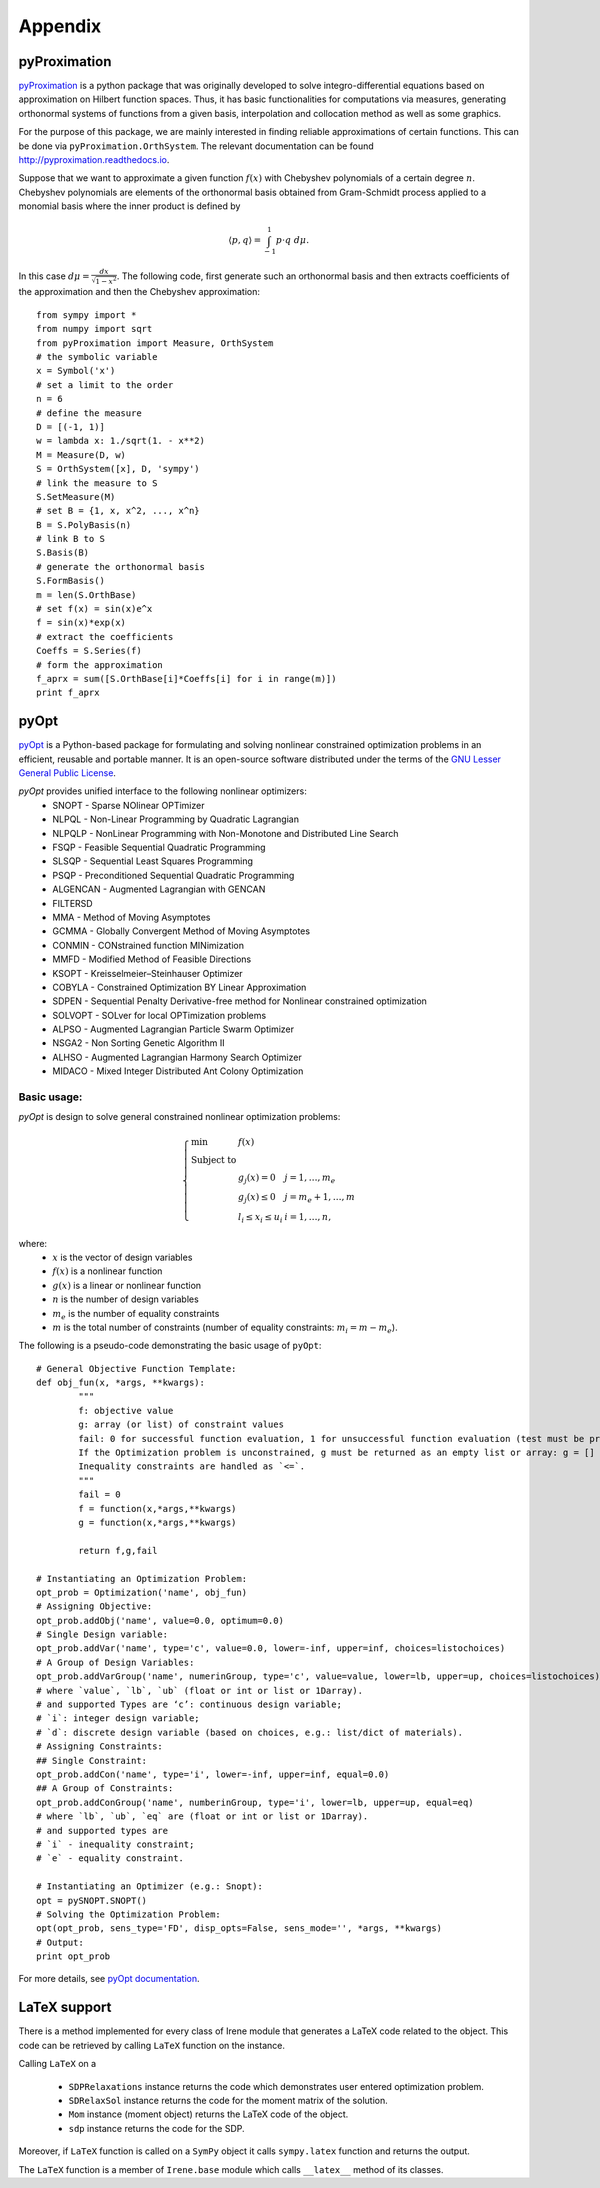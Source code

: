 ===================
Appendix
===================

.. _pyProximationRef:

pyProximation
===================

`pyProximation <https://github.com/mghasemi/pyProximation>`_ is a python package
that was originally developed to solve integro-differential equations based on
approximation on Hilbert function spaces. Thus, it has basic functionalities for
computations via measures, generating orthonormal systems of functions from a given
basis, interpolation and collocation method as well as some graphics.

For the purpose of this package, we are mainly interested in finding reliable 
approximations of certain functions. This can be done via ``pyProximation.OrthSystem``.
The relevant documentation can be found
`http://pyproximation.readthedocs.io <http://pyproximation.readthedocs.io/en/latest/hilbert.html#orthsystem>`_.

Suppose that we want to approximate a given function :math:`f(x)` with Chebyshev polynomials of a 
certain degree :math:`n`. Chebyshev polynomials are elements of the orthonormal basis
obtained from Gram-Schmidt process applied to a monomial basis where the inner product 
is defined by 

.. math::
	\langle p, q\rangle = \int_{-1}^1 p\cdot q~d\mu.

In this case :math:`d\mu=\frac{dx}{\sqrt{1-x^2}}`.
The following code, first generate such an orthonormal basis and then extracts 
coefficients of the approximation and then the Chebyshev approximation::

	from sympy import *
	from numpy import sqrt
	from pyProximation import Measure, OrthSystem
	# the symbolic variable
	x = Symbol('x')
	# set a limit to the order
	n = 6
	# define the measure
	D = [(-1, 1)]
	w = lambda x: 1./sqrt(1. - x**2)
	M = Measure(D, w)
	S = OrthSystem([x], D, 'sympy')
	# link the measure to S
	S.SetMeasure(M)
	# set B = {1, x, x^2, ..., x^n}
	B = S.PolyBasis(n)
	# link B to S
	S.Basis(B)
	# generate the orthonormal basis
	S.FormBasis()
	m = len(S.OrthBase)
	# set f(x) = sin(x)e^x
	f = sin(x)*exp(x)
	# extract the coefficients
	Coeffs = S.Series(f)
	# form the approximation
	f_aprx = sum([S.OrthBase[i]*Coeffs[i] for i in range(m)])
	print f_aprx

.. _pyOptRef:

pyOpt
===================

`pyOpt <http://www.pyopt.org/>`_ is a Python-based package for formulating and solving 
nonlinear constrained optimization problems in an efficient, reusable and portable manner.
It is an open-source software distributed under the terms of the 
`GNU Lesser General Public License <http://www.gnu.org/licenses/lgpl.html>`_.

`pyOpt` provides unified interface to the following nonlinear optimizers:
	+ SNOPT - Sparse NOlinear OPTimizer
	+ NLPQL - Non-Linear Programming by Quadratic Lagrangian
	+ NLPQLP - NonLinear Programming with Non-Monotone and Distributed Line Search
	+ FSQP - Feasible Sequential Quadratic Programming
	+ SLSQP - Sequential Least Squares Programming
	+ PSQP - Preconditioned Sequential Quadratic Programming
	+ ALGENCAN - Augmented Lagrangian with GENCAN
	+ FILTERSD
	+ MMA - Method of Moving Asymptotes
	+ GCMMA - Globally Convergent Method of Moving Asymptotes
	+ CONMIN - CONstrained function MINimization
	+ MMFD - Modified Method of Feasible Directions
	+ KSOPT - Kreisselmeier–Steinhauser Optimizer
	+ COBYLA - Constrained Optimization BY Linear Approximation
	+ SDPEN - Sequential Penalty Derivative-free method for Nonlinear constrained optimization
	+ SOLVOPT - SOLver for local OPTimization problems
	+ ALPSO - Augmented Lagrangian Particle Swarm Optimizer
	+ NSGA2 - Non Sorting Genetic Algorithm II
	+ ALHSO - Augmented Lagrangian Harmony Search Optimizer
	+ MIDACO - Mixed Integer Distributed Ant Colony Optimization

Basic usage:
-------------------
`pyOpt` is design to solve general constrained nonlinear optimization problems:

.. math::
	\left\lbrace
	\begin{array}{lll}
		\min & f(x) & \\
		\textrm{Subject to} & & \\
		& g_j(x) = 0 & j=1,\dots,m_e\\
		& g_j(x)\leq0 & j=m_e+1,\dots,m\\
		& l_i\leq x_i\leq u_i & i=1,\dots,n,
	\end{array}
	\right.

where:
	+ :math:`x` is the vector of design variables
	+ :math:`f(x)` is a nonlinear function
	+ :math:`g(x)` is a linear or nonlinear function
	+ :math:`n` is the number of design variables
	+ :math:`m_e` is the number of equality constraints
	+ :math:`m` is the total number of constraints (number of equality constraints: :math:`m_i=m-m_e`).

The following is a pseudo-code demonstrating the basic usage of ``pyOpt``::

	# General Objective Function Template:
	def obj_fun(x, *args, **kwargs):
		"""
		f: objective value
		g: array (or list) of constraint values
		fail: 0 for successful function evaluation, 1 for unsuccessful function evaluation (test must be provided by user)
		If the Optimization problem is unconstrained, g must be returned as an empty list or array: g = []
		Inequality constraints are handled as `<=`.
		"""
		fail = 0
		f = function(x,*args,**kwargs)
		g = function(x,*args,**kwargs)

		return f,g,fail

	# Instantiating an Optimization Problem:
	opt_prob = Optimization('name', obj_fun)
	# Assigning Objective:
	opt_prob.addObj('name', value=0.0, optimum=0.0)
	# Single Design variable:
	opt_prob.addVar('name', type='c', value=0.0, lower=-inf, upper=inf, choices=listochoices)
	# A Group of Design Variables:
	opt_prob.addVarGroup('name', numerinGroup, type='c', value=value, lower=lb, upper=up, choices=listochoices)
	# where `value`, `lb`, `ub` (float or int or list or 1Darray).
	# and supported Types are ‘c’: continuous design variable;
	# `i`: integer design variable; 
	# `d`: discrete design variable (based on choices, e.g.: list/dict of materials).
	# Assigning Constraints:
	## Single Constraint:
	opt_prob.addCon('name', type='i', lower=-inf, upper=inf, equal=0.0)
	## A Group of Constraints:
	opt_prob.addConGroup('name', numberinGroup, type='i', lower=lb, upper=up, equal=eq)
	# where `lb`, `ub`, `eq` are (float or int or list or 1Darray).
	# and supported types are 
	# `i` - inequality constraint;
	# `e` - equality constraint.

	# Instantiating an Optimizer (e.g.: Snopt):
	opt = pySNOPT.SNOPT()
	# Solving the Optimization Problem:
	opt(opt_prob, sens_type='FD', disp_opts=False, sens_mode='', *args, **kwargs)
	# Output:
	print opt_prob

For more details, see `pyOpt documentation <http://www.pyopt.org/quickguide/quickguide.html>`_.

LaTeX support
===================

There is a method implemented for every class of Irene module that generates a LaTeX code related
to the object. This code can be retrieved by calling ``LaTeX`` function on the instance.

Calling ``LaTeX`` on a

	- ``SDPRelaxations`` instance returns the code which demonstrates user entered optimization problem.
	- ``SDRelaxSol`` instance returns the code for the moment matrix of the solution.
	- ``Mom`` instance (moment object) returns the LaTeX code of the object.
	- ``sdp`` instance returns the code for the SDP.

Moreover, if ``LaTeX`` function is called on a ``SymPy`` object it calls ``sympy.latex`` function and returns 
the output.

The ``LaTeX`` function is a member of ``Irene.base`` module which calls ``__latex__`` method of its classes.